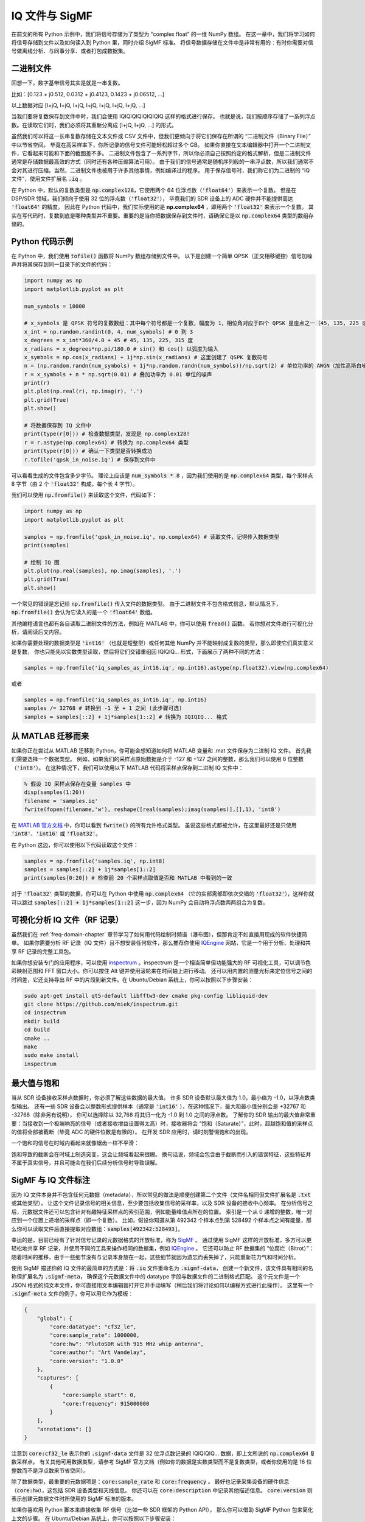 .. _iq-files-chapter:

##################
IQ 文件与 SigMF
##################

在前文的所有 Python 示例中，我们将信号存储为了类型为 “complex float” 的一维 NumPy 数组。
在这一章中，我们将学习如何将信号存储到文件以及如何读入到 Python 里，同时介绍 SigMF 标准。
将信号数据存储在文件中是非常有用的：有时你需要对信号做离线分析、与同事分享、或者打包成数据集。

*************************
二进制文件
*************************

回想一下，数字基带信号其实是就是一串复数。

比如：[0.123 + j0.512, 0.0312 + j0.4123, 0.1423 + j0.06512, ...]

以上数据对应 [I+jQ, I+jQ, I+jQ, I+jQ, I+jQ, I+jQ, I+jQ, ...]

当我们要将复数保存到文件中时，我们会使用 IQIQIQIQIQIQIQIQ 这样的格式进行保存。
也就是说，我们按顺序存储了一系列浮点数。在读取它们时，我们必须将其重新分离成 [I+jQ, I+jQ, ...] 的形式。

虽然我们可以将这一长串复数存储在文本文件或 CSV 文件中，但我们更倾向于将它们保存在所谓的 “二进制文件（Binary File）” 中以节省空间。
毕竟在高采样率下，你所记录的信号文件可能轻松超过多个 GB。
如果你直接在文本编辑器中打开一个二进制文件，它看起来可能和下面的截图差不多。
二进制文件包含了一系列字节，所以你必须自己按照约定的格式解析，但是二进制文件通常是存储数据最高效的方式（同时还有各种压缩算法可用）。
由于我们的信号通常是随机序列般的一串浮点数，所以我们通常不会对其进行压缩。当然，二进制文件也被用于许多其他事情，例如编译过的程序。
用于保存信号时，我们称它们为二进制的 “IQ 文件”，使用文件扩展名 :code:`.iq` 。

.. image:: ../_images/binary_file.png
   :scale: 70 %
   :align: center

在 Python 中，默认的复数类型是 :code:`np.complex128`，它使用两个 64 位浮点数（:code:`'float64'`）来表示一个复数。
但是在 DSP/SDR 领域，我们倾向于使用 32 位的浮点数（:code:`'float32'`），
毕竟我们的 SDR 设备上的 ADC 硬件并不能提供高达 :code:`'float64'` 的精度。
因此在 Python 代码中，我们实际使用的是 **np.complex64** ，即用两个 :code:`'float32'` 来表示一个复数。
其实在写代码时，复数到底是哪种类型并不重要。重要的是当你把数据保存到文件时，请确保它是以 :code:`np.complex64` 类型的数组存储的。

*************************
Python 代码示例
*************************

在 Python 中，我们使用 :code:`tofile()` 函数将 NumPy 数组存储到文件中。
以下是创建一个简单 QPSK（正交相移键控）信号加噪声并将其保存到同一目录下的文件的代码：

.. code-block:: python

    import numpy as np
    import matplotlib.pyplot as plt

    num_symbols = 10000

    # x_symbols 是 QPSK 符号的复数数组：其中每个符号都是一个复数，幅度为 1，相位角对应于四个 QPSK 星座点之一（45, 135, 225 或 315 度）
    x_int = np.random.randint(0, 4, num_symbols) # 0 到 3
    x_degrees = x_int*360/4.0 + 45 # 45, 135, 225, 315 度
    x_radians = x_degrees*np.pi/180.0 # sin() 和 cos() 以弧度为输入
    x_symbols = np.cos(x_radians) + 1j*np.sin(x_radians) # 这里创建了 QSPK 复数符号
    n = (np.random.randn(num_symbols) + 1j*np.random.randn(num_symbols))/np.sqrt(2) # 单位功率的 AWGN（加性高斯白噪声）
    r = x_symbols + n * np.sqrt(0.01) # 叠加功率为 0.01 单位的噪声
    print(r)
    plt.plot(np.real(r), np.imag(r), '.')
    plt.grid(True)
    plt.show()

    # 将数据保存到 IQ 文件中
    print(type(r[0])) # 检查数据类型，发现是 np.complex128!
    r = r.astype(np.complex64) # 转换为 np.complex64 类型
    print(type(r[0])) # 确认一下类型是否转换成功
    r.tofile('qpsk_in_noise.iq') # 保存到文件中

可以看看生成的文件包含多少字节。
理论上应该是 :code:`num_symbols * 8` ，因为我们使用的是 :code:`np.complex64` 类型，每个采样点 8 字节（由 2 个 :code:`'float32'` 构成，每个长 4 字节）。

我们可以使用 :code:`np.fromfile()` 来读取这个文件，代码如下：

.. code-block:: python

    import numpy as np
    import matplotlib.pyplot as plt

    samples = np.fromfile('qpsk_in_noise.iq', np.complex64) # 读取文件，记得传入数据类型
    print(samples)

    # 绘制 IQ 图
    plt.plot(np.real(samples), np.imag(samples), '.')
    plt.grid(True)
    plt.show()

一个常见的错误是忘记给 :code:`np.fromfile()` 传入文件的数据类型。
由于二进制文件不包含格式信息，默认情况下，:code:`np.fromfile()` 会认为它读入的是一个 :code:`'float64'`  数组。

其他编程语言也都有各自读取二进制文件的方法，例如在 MATLAB 中，你可以使用 :code:`fread()` 函数。
若你想对文件进行可视化分析，请阅读后文内容。

如果你需要处理的数据类型是 :code:`'int16'` （也就是短整型）或任何其他 NumPy 并不能映射成复数的类型，那么即使它们真实意义是复数，
你也只能先以实数类型读取，然后将它们交错重组回 IQIQIQ... 形式，下面展示了两种不同的方法：

.. code-block:: python

 samples = np.fromfile('iq_samples_as_int16.iq', np.int16).astype(np.float32).view(np.complex64)

或者

.. code-block:: python

 samples = np.fromfile('iq_samples_as_int16.iq', np.int16)
 samples /= 32768 # 转换到 -1 至 + 1 之间 (此步骤可选)
 samples = samples[::2] + 1j*samples[1::2] # 转换为 IQIQIQ... 格式

*****************************
从 MATLAB 迁移而来
*****************************

如果你正在尝试从 MATLAB 迁移到 Python，你可能会想知道如何将 MATLAB 变量和 .mat 文件保存为二进制 IQ 文件。
首先我们需要选择一个数据类型。
例如，如果我们的采样点原始数据是介于 -127 和 +127 之间的整数，那么我们可以使用 8 位整数（:code:`'int8'`）。
在这种情况下，我们可以使用以下 MATLAB 代码将采样点保存到二进制 IQ 文件中：

.. code-block:: MATLAB

 % 假设 IQ 采样点保存在变量 samples 中
 disp(samples(1:20))
 filename = 'samples.iq'
 fwrite(fopen(filename,'w'), reshape([real(samples);imag(samples)],[],1), 'int8')

在 `MATLAB 官方文档 <https://www.mathworks.com/help/matlab/ref/fwrite.html#buakf91-1-precision>`_ 中，你可以看到 :code:`fwrite()` 的所有允许格式类型。
虽说这些格式都被允许，在这里最好还是只使用 :code:`'int8'`、:code:`'int16'` 或 :code:`'float32'`。

在 Python 这边，你可以使用以下代码读取这个文件：

.. code-block:: python

 samples = np.fromfile('samples.iq', np.int8)
 samples = samples[::2] + 1j*samples[1::2]
 print(samples[0:20]) # 检查前 20 个采样点取值是否和 MATLAB 中看到的一致

对于 :code:`'float32'` 类型的数据，你可以在 Python 中使用 :code:`np.complex64` （它的实部需部即依次交错的 :code:`'float32'`），这样你就可以跳过 :code:`samples[::2] + 1j*samples[1::2]` 这一步，因为 NumPy 会自动将浮点数两两组合为复数。

*********************************
可视化分析 IQ 文件（RF 记录）
*********************************

虽然我们在 :ref:`freq-domain-chapter` 章节学习了如何用代码绘制时频谱（瀑布图），但那肯定不如直接用现成的软件快捷简单。
如果你需要分析 RF 记录（IQ 文件）且不想安装任何软件，那么推荐你使用 `IQEngine <https://iqengine.org>`_ 网站，它是一个用于分析、处理和共享 RF 记录的完整工具包。

如果你想安装专门的应用程序，可以使用 `inspectrum <https://github.com/miek/inspectrum>`_ 。inspectrum 是一个相当简单但功能强大的 RF 可视化工具，可以调节色彩映射范围和 FFT 窗口大小。你可以按住 Alt 键并使用滚轮来在时间轴上进行移动。
还可以用内置的测量光标来定位信号之间的时间差，它还支持导出 RF 中的片段到新文件。在 Ubuntu/Debian 系统上，你可以按照以下步骤安装：

.. code-block:: bash

 sudo apt-get install qt5-default libfftw3-dev cmake pkg-config libliquid-dev
 git clone https://github.com/miek/inspectrum.git
 cd inspectrum
 mkdir build
 cd build
 cmake ..
 make
 sudo make install
 inspectrum

.. image:: ../_images/inspectrum.jpg
   :scale: 30 %
   :align: center

*************************
最大值与饱和
*************************

当从 SDR 设备接收采样点数据时，你必须了解这些数据的最大值。
许多 SDR 设备默认最大值为 1.0，最小值为 -1.0，以浮点数类型输出。
还有一些 SDR 设备会以整数形式提供样本（通常是 :code:`'int16'` ），在这种情况下，最大和最小值分别会是 +32767 和 -32768（除非另有说明），
你可以选择除以 32,768 将其归一化为 -1.0 到 1.0 之间的浮点数。
了解你的 SDR 输出的最大值非常重要：当接收到一个极端响亮的信号（或者接收增益设置得太高）时，接收器将会 “饱和（Saturate）”，此时，超越饱和值的采样点的值将全部被截断（毕竟 ADC 的硬件位数是有限的）。
在开发 SDR 应用时，请时刻警惕饱和的出现。

一个饱和的信号在时域内看起来就像锯齿一样不平滑：

.. image:: ../_images/saturated_time.png
   :scale: 30 %
   :align: center
   :alt: Example of a saturated receiver where the signal is clipped

饱和导致的截断会在时域上制造突变，这会让频域看起来很糊。
换句话说，频域会包含由于截断而引入的错误特征，这些特征并不属于真实信号，并且可能会在我们后续分析信号时导致误解。

*****************************
SigMF 与 IQ 文件标注
*****************************

因为 IQ 文件本身并不包含任何元数据（metadata），所以常见的做法是顺便创建第二个文件（文件名相同但文件扩展名是 :code:`.txt` 或其他类型），
让这个文件记录信号的相关信息，至少要包括收集信号的采样率，以及 SDR 设备的接收中心频率。
在分析信号之后，元数据文件还可以包含针对有趣特征采样点的索引范围，例如能量峰值点所在的位置。
索引是一个从 0 递增的整数，唯一对应到一个位置上递增的采样点（即一个复数）。
比如，假设你知道从第 492342 个样本点到第 528492 个样本点之间有能量，那么你可以读取文件后直接提取对应数组：:code:`samples[492342:528493]`。

幸运的是，目前已经有了针对信号记录的元数据格式的开放标准，称为 `SigMF <https://github.com/sigmf/SigMF>`_ 。
通过使用 SigMF 这样的开放标准，多方可以更轻松地共享 RF 记录，并使用不同的工具来操作相同的数据集，例如 `IQEngine <https://iqengine.org/sigmf>`_ 。
它还可以防止 RF 数据集的 “位腐烂（Bitrot）”：随着时间的推移，由于一些细节没有与记录本身放在一起，这些细节就因为遗忘而丢失掉了，只能重新花力气和时间分析。

使用 SigMF 描述你的 IQ 文件的最简单的方式是：将 :code:`.iq` 文件重命名为 :code:`.sigmf-data`，
创建一个新文件，该文件具有相同的名称但扩展名为 :code:`.sigmf-meta`，
确保这个元数据文件中的 datatype 字段与数据文件的二进制格式匹配。
这个元文件是一个 JSON 格式的纯文本文件，你可直接用文本编辑器打开它并手动填写（稍后我们将讨论如何以编程方式进行此操作）。
这里有一个 :code:`.sigmf-meta` 文件的例子，你可以用它作为模板：

.. code-block::

 {
     "global": {
         "core:datatype": "cf32_le",
         "core:sample_rate": 1000000,
         "core:hw": "PlutoSDR with 915 MHz whip antenna",
         "core:author": "Art Vandelay",
         "core:version": "1.0.0"
     },
     "captures": [
         {
             "core:sample_start": 0,
             "core:frequency": 915000000
         }
     ],
     "annotations": []
 }

注意到 :code:`core:cf32_le` 表示你的 :code:`.sigmf-data` 文件是 32 位浮点数记录的 IQIQIQIQ... 数据，即上文所说的 :code:`np.complex64` 复数采样点。
有关其他可用数据类型，请参考 SigMF 官方文档（例如你的数据是实数类型而不是复数类型，或者你使用的是 16 位整数而不是浮点数来节省空间）。

除了数据类型，最重要的元数据项是：:code:`core:sample_rate` 和 :code:`core:frequency` 。
最好也记录采集设备的硬件信息（:code:`core:hw`），这包括 SDR 设备类型和天线信息。
你还可以在 :code:`core:description` 中记录其他描述信息。
:code:`core:version` 则表示创建元数据文件时所使用的 SigMF 标准的版本。

如果你喜欢用 Python 脚本来直接收集 RF 信号（比如一些 SDR 框架的 Python API），
那么你可以借助 SigMF Python 包来简化上文的步骤。
在 Ubuntu/Debian 系统上，你可以按照以下步骤安装：

.. code-block:: bash

 pip install sigmf

借助这个包，为本章开头部分的例子（当时，我们把信号保存在了 :code:`qpsk_in_noise.iq` 文件中）编写 :code:`.sigmf-meta` 文件的 Python 代码如下：

.. code-block:: python

 import numpy as np
 import datetime as dt
 from sigmf import SigMFFile

 # <来源于上文示例代码>

 # r.tofile('qpsk_in_noise.iq')
 r.tofile('qpsk_in_noise.sigmf-data') # 将上面一行替换为这一行

 # 创建元数据
 meta = SigMFFile(
     data_file='example.sigmf-data', # 这个后缀可以自定义
     global_info = {
         SigMFFile.DATATYPE_KEY: 'cf32_le',
         SigMFFile.SAMPLE_RATE_KEY: 8000000,
         SigMFFile.AUTHOR_KEY: 'Your name and/or email',
         SigMFFile.DESCRIPTION_KEY: 'Simulation of qpsk with noise',
         SigMFFile.VERSION_KEY: sigmf.__version__,
     }
 )

 # 在索引 0 号位记录一个标记信息
 meta.add_capture(0, metadata={
     SigMFFile.FREQUENCY_KEY: 915000000,
     SigMFFile.DATETIME_KEY: dt.datetime.utcnow().isoformat()+'Z',
 })

 # 检查错误后保存文件
 meta.validate()
 meta.tofile('qpsk_in_noise.sigmf-meta') # 这个后缀可以自定义

你仅需将上面代码中的 :code:`8000000` 和 :code:`915000000` 分别替换为你所使用的采样率和中心频率。

要在 Python 中读取 SigMF 文件请使用以下代码。
在这个例子中，两个 SigMF 文件命名为：:code:`qpsk_in_noise.sigmf-meta` 和 :code:`qpsk_in_noise.sigmf-data`。

.. code-block:: python

 from sigmf import SigMFFile, sigmffile

 # 载入数据集
 filename = 'qpsk_in_noise'
 signal = sigmffile.fromfile(filename)
 samples = signal.read_samples().view(np.complex64).flatten()
 print(samples[0:10]) # 让我们看看前十个采样点

 # 获取所需元数据
 sample_rate = signal.get_global_field(SigMFFile.SAMPLE_RATE_KEY)
 sample_count = signal.sample_count
 signal_duration = sample_count / sample_rate

更多细节请参考 `SigMF Python 官方文档 <https://github.com/sigmf/sigmf-python>`_.

谢谢你阅读到这，给你一个小彩蛋：SigMF 的 Logo 实际上是以 SigMF 文件存储的，当该信号的星座图（IQ 图）随时间变化时，它将产生以下动画：

.. image:: ../_images/sigmf_logo.gif
   :scale: 100 %
   :align: center
   :alt: The SigMF logo animation

如果你好奇的话，可以自己试试用下面这段 Python 代码读取它们的 `Logo 文件  <https://github.com/sigmf/SigMF/tree/main/logo>`_ 并生成以上的动画。

.. code-block:: python

 import numpy as np
 import matplotlib.pyplot as plt
 import imageio
 from sigmf import SigMFFile, sigmffile

 # 装载数据集
 filename = 'sigmf_logo' # 假设这个文件和此脚本在同一目录下
 signal = sigmffile.fromfile(filename)
 samples = signal.read_samples().view(np.complex64).flatten()

 # 在尾部补零，这样动画循环时会容易看出来
 samples = np.concatenate((samples, np.zeros(50000)))

 sample_count = len(samples)
 samples_per_frame = 5000
 num_frames = int(sample_count/samples_per_frame)
 filenames = []
 for i in range(num_frames):
     print("frame", i, "out of", num_frames)
     # 生成每一帧
     fig, ax = plt.subplots(figsize=(5, 5))
     samples_frame = samples[i*samples_per_frame:(i+1)*samples_per_frame]
     ax.plot(np.real(samples_frame), np.imag(samples_frame), color="cyan", marker=".", linestyle="None", markersize=1)
     ax.axis([-0.35,0.35,-0.35,0.35]) # 固定坐标轴和坐标点
     ax.set_facecolor('black') # 背景颜色

     # 将帧保存到文件中
     filename = '/tmp/sigmf_logo_' + str(i) + '.png'
     fig.savefig(filename, bbox_inches='tight')
     filenames.append(filename)

 # 创建 gif 图
 images = []
 for filename in filenames:
     images.append(imageio.imread(filename))
 imageio.mimsave('/tmp/sigmf_logo.gif', images, fps=20

**************************************
面向阵列记录的 SigMF Collection
**************************************

如果你拥有相控阵（Phased Array）、MIMO 数字阵列、TDOA 传感器等设备，从而需要记录多通道的 RF 数据，那么你可能想知道如何使用 SigMF 将几个流（Stream）的原始 IQ 存储到文件中。
SigMF **Collection** 系统专为这些应用程序而设计。
一个 Collection 由一组 SigMF 记录（Recording）（如上文所介绍，每个都是一个元数据文件和一个数据文件）构成，其中使用顶层 :code:`.sigmf-collection` JSON 文件对这个分组进行记录。
这个 JSON 文件非常简单：内部包含 SigMF 的版本、一个可选的描述，一个 “streams” 列表（集合中每个 SigMF 记录的基本名称）。
以下给出了一个 :code:`.sigmf-collection` 文件的示例：

.. code-block:: json

    {
        "collection": {
            "core:version": "1.2.0",
            "core:description": "a 4-element phased array recording",
            "core:streams": [
                {
                    "name": "channel-0"
                },
                {
                    "name": "channel-1"
                },
                {
                    "name": "channel-2"
                },
                {
                    "name": "channel-3"
                }
            ]
        }
    }

SigMF 记录的名称不一定得是 :code:`channel-0` ， :code:`channel-1` 等等，只要它们是唯一的并且每个都包含一个数据文件和一个元数据文件即可。
在上面的示例中，这个 :code:`.sigmf-collection` 文件可以命名为 :code:`4_element_recording.sigmf-collection` ，它需要和元数据、数据文件在同一个目录下，此时这个目录内包含：

* :code:`4_element_recording.sigmf-collection`
* :code:`channel-0.sigmf-meta`
* :code:`channel-0.sigmf-data`
* :code:`channel-1.sigmf-meta`
* :code:`channel-1.sigmf-data`
* :code:`channel-2.sigmf-meta`
* :code:`channel-2.sigmf-data`
* :code:`channel-3.sigmf-meta`
* :code:`channel-3.sigmf-data`

你可能注意到了，这样的 RF 记录会制造大量文件，比如一个 16 通道的阵列就会产生 33 个文件！
正因如此，SigMF 引入了 **Archive** 系统，其本质上就是由 SigMF 打包（Tarball-ing）这一组文件。
虽说是打包，但 SigMF Archive 文件使用扩展名 :code:`.sigmf`，而不是常见的 :code:`.tar` ！
许多人默认 :code:`.tar` 文件是压缩过的，但实际上它们并不是，:code:`.tar` 只是一种将文件组合在一起的方式（本质上是文件串联，没有压缩）。
你可能也见过 :code:`.tar.gz` 文件，这才一个已经用 gzip 压缩过的 tarball（打包文件）。
对于 SigMF Archive 文件，我们不会对其进行压缩，因为数据文件本身已是二进制的，压缩效果往往一般。
如果你想用 Python 创建一个 SigMF Archive，你可以像下面这样将一个目录中的所有文件打包（Tarball-ing）在一起：

.. code-block:: python

    import tarfile
    import os

    target_dir = '/mnt/c/Users/marclichtman/Downloads/exampletar/' # SigMF 文件目录
    with tarfile.open(os.path.join(target_dir, '4_element_recording.sigmf'), 'x') as tar: # x 意味着创建新文件，如果已存在会报错
        for file in os.listdir(target_dir):
            tar.add(os.path.join(target_dir, file), arcname=file) # arcname 使得文件在 tar 包中不包含完整路径

这就是全部了！
尝试（暂时）将 :code:`.sigmf` 重命名为 :code:`.tar` 并在文件浏览器中查看文件。
要在 Python 中打开任何文件（而无需手动提取 tar），你可以使用：

.. code-block:: python

    import tarfile
    import json

    collection_file = '/mnt/c/Users/marclichtman/Downloads/exampletar/4_element_recording.sigmf'
    tar_obj = tarfile.open(collection_file)
    print(tar_obj.getnames()) # 列出 tar 中的文件名列表
    channel_0_meta = tar_obj.extractfile('channel-0.sigmf-meta').read() # 作为例子，读取其中一个元数据文件
    channel_0_dict = json.loads(channel_0_meta) # 转换为 Python dict
    print(channel_0_dict)

如果要读取 tar 中的 IQ 数据，请使用 :code:`np.frombuffer()` 而不是 :code:`np.fromfile()` ：

.. code-block:: python

    import tarfile
    import numpy as np

    collection_file = '/mnt/c/Users/marclichtman/Downloads/exampletar/4_element_recording.sigmf'
    tar_obj = tarfile.open(collection_file)
    channel_0_data_f = tar_obj.extractfile('channel-0.sigmf-data').read() # 数据类型为 bytes
    samples = np.frombuffer(channel_0_data_f, dtype=np.int16)
    samples = samples[::2] + 1j*samples[1::2] # 转换为 IQIQIQ...
    samples /= 32768 # 归一化到 -1 与 1 之间
    print(samples[0:10])

如果你想跳转到文件内的不同位置，你可以使用 :code:`tar_obj.extractfile('channel-0.sigmf-data').seek(offset)` 。
然后，要读取特定数量的字节，你可以使用 :code:`.read(num_bytes)` 。
请确保字节数是数据类型的字节长度的整数倍！

总结，创建一个新的 SigMF Collection Archive 需要执行以下步骤：

1. 为每个通道的数据创建 :code:`.sigmf-meta` 和 :code:`.sigmf-data` 文件
2. 创建 :code:`.sigmf-collection` 文件
3. 将所有文件打包到一个 :code:`.sigmf` 文件中
4. （可选）与他人分享 :code:`.sigmf` 文件！

最后，如果想读取其中任何数据，只需记住你不必提取 tarball 而是可以直接在其中阅读。
